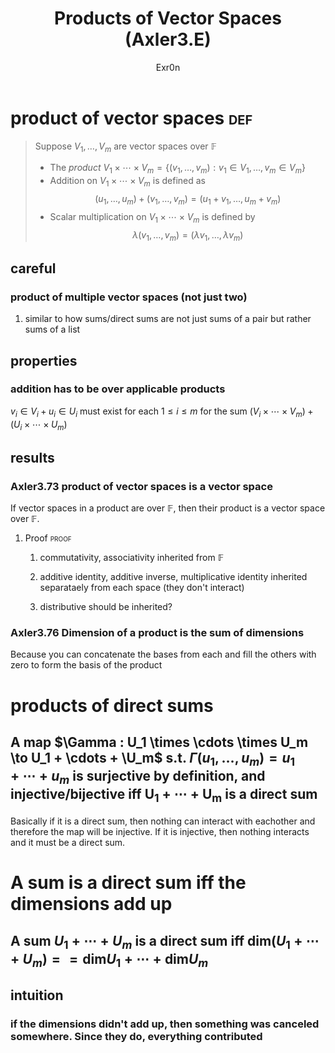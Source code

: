 
#+AUTHOR: Exr0n
#+TITLE: Products of Vector Spaces (Axler3.E)
* product of vector spaces                                              :def:
  #+begin_quote
  Suppose $V_1, \ldots, V_m$ are vector spaces over $\mathbb F$
  - The /product/ $V_1 \times \cdots \times V_m = \left\{(v_1, \ldots, v_m) : v_1 \in V_1, \ldots, v_m \in V_m\right\}$
  - Addition on $V_1 \times \cdots \times V_m$ is defined as
	\[ (u_1, \ldots, u_m) + (v_1, \ldots, v_m) = (u_1+v_1, \ldots, u_m+v_m) \]
  - Scalar multiplication on $V_1 \times \cdots \times V_m$ is defined by
	\[ \lambda (v_1, \ldots, v_m) = (\lambda v_1, \ldots, \lambda v_m) \]
  #+end_quote
** careful
*** product of multiple vector spaces (not just two)
**** similar to how sums/direct sums are not just sums of a pair but rather sums of a list
** properties
*** addition has to be over applicable products
	$v_i \in V_i + u_i \in U_i$ must exist for each $1 \le i \le m$ for the sum $(V_i \times \cdots \times V_m) + (U_i \times \cdots \times U_m)$
** results
*** Axler3.73 product of vector spaces is a vector space
	If vector spaces in a product are over $\mathbb F$, then their product is a vector space over $\mathbb F$.
**** Proof                                                            :proof:
***** commutativity, associativity inherited from $\mathbb F$
***** additive identity, additive inverse, multiplicative identity inherited separataely from each space (they don't interact)
***** distributive should be inherited?
*** Axler3.76 Dimension of a product is the sum of dimensions
	Because you can concatenate the bases from each and fill the others with zero to form the basis of the product
* products of direct sums
** A map $\Gamma : U_1 \times \cdots \times U_m \to U_1 + \cdots + \U_m$ s.t. $\Gamma(u_1, \ldots, u_m) = u_1 + \cdots + u_m$ is surjective by definition, and injective/bijective iff U_1 + \cdots + U_m is a direct sum
   Basically if it is a direct sum, then nothing can interact with eachother and therefore the map will be injective. If it is injective, then nothing interacts and it must be a direct sum.
* A sum is a direct sum iff the dimensions add up
** A sum $U_1 + \cdots + U_m$ is a direct sum iff $\text{dim} (U_1 + \cdots + U_m) == \text{dim} U_1 + \cdots + \text{dim} U_m$
** intuition
*** if the dimensions didn't add up, then something was canceled somewhere. Since they do, everything contributed
